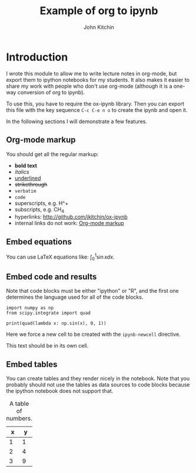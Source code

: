 #+TITLE: Example of org to ipynb
#+AUTHOR: John Kitchin

#+ox-ipynb-keyword-metadata: key1 key2

* Introduction

I wrote this module to allow me to write lecture notes in org-mode, but export them to ipython notebooks for my students. It also makes it easier to share my work with people who don't use org-mode (although it is a one-way conversion of org to ipynb).

To use this, you have to require the ox-ipynb library. Then you can export this file with the key sequence =C-c C-e n o= to create the ipynb and open it.

In the following sections I will demonstrate a few features.

** Org-mode markup
   :PROPERTIES:
   :ID:       78E6E264-C6C3-46B8-80D8-05A236497755
   :END:

You should get all the regular markup:

- *bold text*
- /italics/
- _underlined_
- +strikethrough+
- =verbatim=
- ~code~
- superscripts, e.g. H^+
- subscripts, e.g. CH_{4}
- hyperlinks: http://github.com/jkitchin/ox-ipynb
- internal links do not work: [[id:78E6E264-C6C3-46B8-80D8-05A236497755][Org-mode markup]] 

** Embed equations

You can use LaTeX equations like: $\int_0^1 \sin x dx$.

** Embed code and results

Note that code blocks must be either "ipython" or "R", and the first one determines the language used for all of the code blocks.

#+BEGIN_SRC ipython 
import numpy as np
from scipy.integrate import quad

print(quad(lambda x: np.sin(x), 0, 1))
#+END_SRC

#+RESULTS:
:RESULTS:
(0.45969769413186023, 5.103669643922839e-15)

:END:


Here we force a new cell to be created with the =ipynb-newcell= directive.
#+ipynb-newcell

This text should be in its own cell.

** Embed tables

You can create tables and they render nicely in the notebook. Note that you probably should not use the tables as data sources to code blocks because the ipython notebook does not support that.

#+caption: A table of numbers.
| x | y |
|---+---|
| 1 | 1 |
| 2 | 4 |
| 3 | 9 |

